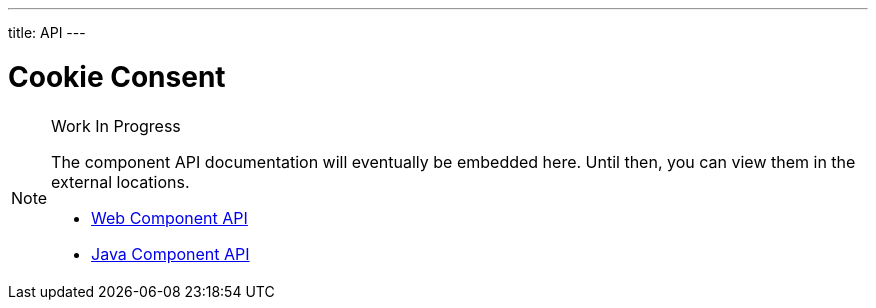 ---
title: API
---

= Cookie Consent

.Work In Progress
[NOTE]
====
The component API documentation will eventually be embedded here. Until then, you can view them in the external locations.

[.buttons]
- https://cdn.vaadin.com/vaadin-web-components/{moduleNpmVersion:vaadin-cookie-consent}/#/elements/vaadin-cookie-consent[Web Component API]
- https://vaadin.com/api/platform/{moduleMavenVersion:com.vaadin:vaadin}/com/vaadin/flow/component/cookieconsent/CookieConsent.html[Java Component API]
====
